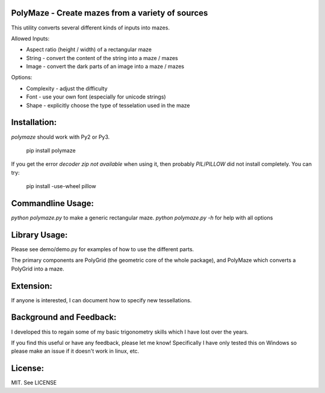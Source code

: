 PolyMaze - Create mazes from a variety of sources
=================================================

This utility converts several different kinds of inputs into mazes.

Allowed Inputs:

- Aspect ratio (height / width) of a rectangular maze
- String - convert the content of the string into a maze / mazes
- Image - convert the dark parts of an image into a maze / mazes

Options:

- Complexity - adjust the difficulty
- Font - use your own font (especially for unicode strings)
- Shape - explicitly choose the type of tesselation used in the maze

.. image:: http://raw.githubusercontent.com/kobejohn/polymaze/master/demo/Globe%20%28Polycat%29.png
   :width: 400 px

Installation:
=============

`polymaze` should work with Py2 or Py3.

    pip install polymaze

If you get the error `decoder zip not available` when using it, then probably
`PIL`/`PILLOW` did not install completely. You can try:

    pip install -use-wheel pillow

Commandline Usage:
==================

`python polymaze.py` to make a generic rectangular maze.
`python polymaze.py -h` for help with all options

Library Usage:
==============

Please see demo/demo.py for examples of how to use the different parts.

The primary components are PolyGrid (the geometric core of the whole package),
and PolyMaze which converts a PolyGrid into a maze.

Extension:
==========

If anyone is interested, I can document how to specify new tessellations.

Background and Feedback:
========================

I developed this to regain some of my basic trigonometry skills which I have
lost over the years.

If you find this useful or have any feedback, please let me know! Specifically
I have only tested this on Windows so please make an issue if it doesn't work
in linux, etc.

License:
========

MIT. See LICENSE
